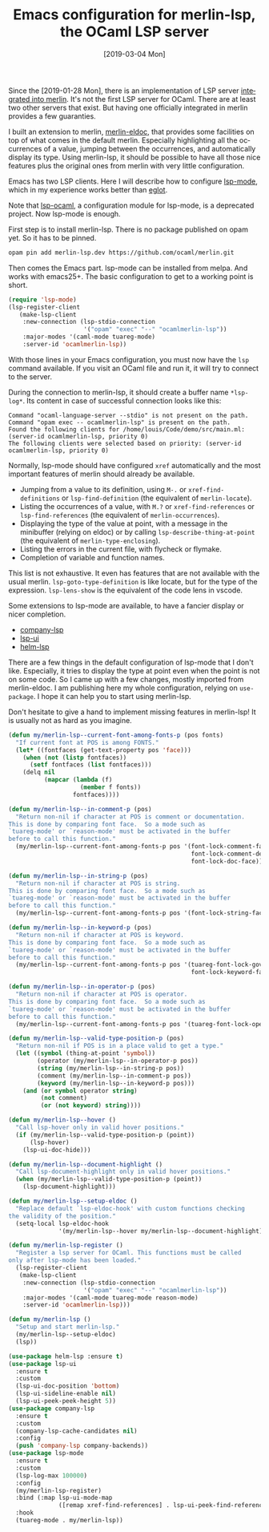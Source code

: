 #+TITLE: Emacs configuration for merlin-lsp, the OCaml LSP server
#+DATE: [2019-03-04 Mon]
#+DESCRIPTION: How to configure lsp-mode in emacs to use the OCaml merlin-lsp server
#+KEYWORDS: lsp,ocaml,merlin,emacs,lsp-mode
#+LANGUAGE: en

Since the [2019-01-28 Mon], there is an implementation of LSP server
[[https://github.com/ocaml/merlin/pull/905][integrated into merlin]]. It's not the first LSP server for OCaml. There
are at least two other servers that exist. But having one officially
integrated in merlin provides a few guaranties.

I built an extension to merlin, [[https://github.com/Khady/merlin-eldoc][merlin-eldoc]], that provides some
facilities on top of what comes in the default merlin. Especially
highlighting all the occurrences of a value, jumping between the
occurrences, and automatically display its type. Using merlin-lsp, it
should be possible to have all those nice features plus the original
ones from merlin with very little configuration.

Emacs has two LSP clients. Here I will describe how to configure
[[https://github.com/emacs-lsp/lsp-mode][lsp-mode]], which in my experience works better than [[https://github.com/joaotavora/eglot][eglot]].

Note that [[https://github.com/emacs-lsp-legacy/lsp-ocaml][lsp-ocaml]], a configuration module for lsp-mode, is a
deprecated project. Now lsp-mode is enough.

First step is to install merlin-lsp. There is no package published on
opam yet. So it has to be pinned.

#+begin_src bash
opam pin add merlin-lsp.dev https://github.com/ocaml/merlin.git
#+end_src

Then comes the Emacs part. lsp-mode can be installed from melpa. And
works with emacs25+. The basic configuration to get to a working point
is short.

#+begin_src emacs-lisp
(require 'lsp-mode)
(lsp-register-client
   (make-lsp-client
    :new-connection (lsp-stdio-connection
                     '("opam" "exec" "--" "ocamlmerlin-lsp"))
    :major-modes '(caml-mode tuareg-mode)
    :server-id 'ocamlmerlin-lsp))
#+end_src

With those lines in your Emacs configuration, you must now have the
=lsp= command available. If you visit an OCaml file and run it, it
will try to connect to the server.

During the connection to merlin-lsp, it should create a buffer name
=*lsp-log*=. Its content in case of successful connection looks like
this:

#+begin_src text
Command "ocaml-language-server --stdio" is not present on the path.
Command "opam exec -- ocamlmerlin-lsp" is present on the path.
Found the following clients for /home/louis/Code/demo/src/main.ml: (server-id ocamlmerlin-lsp, priority 0)
The following clients were selected based on priority: (server-id ocamlmerlin-lsp, priority 0)
#+end_src

Normally, lsp-mode should have configured =xref= automatically and the
most important features of merlin should already be available.

- Jumping from a value to its definition, using =M-.= or
  =xref-find-definitions= or =lsp-find-definition= (the equivalent of
  =merlin-locate=).
- Listing the occurrences of a value, with =M.?= or
  =xref-find-references= or =lsp-find-references= (the equivalent of
  =merlin-occurrences=).
- Displaying the type of the value at point, with a message in the
  minibuffer (relying on eldoc) or by calling
  =lsp-describe-thing-at-point= (the equivalent of
  =merlin-type-enclosing=).
- Listing the errors in the current file, with flycheck or flymake.
- Completion of variable and function names.

This list is not exhaustive. It even has features that are not
available with the usual merlin. =lsp-goto-type-definition= is like
locate, but for the type of the expression. =lsp-lens-show= is the
equivalent of the code lens in vscode.

Some extensions to lsp-mode are available, to have a fancier display
or nicer completion.

- [[https://github.com/tigersoldier/company-lsp][company-lsp]]
- [[https://github.com/emacs-lsp/lsp-ui][lsp-ui]]
- [[https://github.com/yyoncho/helm-lsp/][helm-lsp]]

There are a few things in the default configuration of lsp-mode that I
don't like. Especially, it tries to display the type at point even
when the point is not on some code. So I came up with a few changes,
mostly imported from merlin-eldoc. I am publishing here my whole
configuration, relying on =use-package=. I hope it can help you to
start using merlin-lsp.

Don't hesitate to give a hand to implement missing features in
merlin-lsp! It is usually not as hard as you imagine.

#+begin_src emacs-lisp
(defun my/merlin-lsp--current-font-among-fonts-p (pos fonts)
  "If current font at POS is among FONTS."
  (let* ((fontfaces (get-text-property pos 'face)))
    (when (not (listp fontfaces))
      (setf fontfaces (list fontfaces)))
    (delq nil
          (mapcar (lambda (f)
                    (member f fonts))
                  fontfaces))))

(defun my/merlin-lsp--in-comment-p (pos)
  "Return non-nil if character at POS is comment or documentation.
This is done by comparing font face.  So a mode such as
`tuareg-mode' or `reason-mode' must be activated in the buffer
before to call this function."
  (my/merlin-lsp--current-font-among-fonts-p pos '(font-lock-comment-face
                                                   font-lock-comment-delimiter-face
                                                   font-lock-doc-face)))

(defun my/merlin-lsp--in-string-p (pos)
  "Return non-nil if character at POS is string.
This is done by comparing font face.  So a mode such as
`tuareg-mode' or `reason-mode' must be activated in the buffer
before to call this function."
  (my/merlin-lsp--current-font-among-fonts-p pos '(font-lock-string-face)))

(defun my/merlin-lsp--in-keyword-p (pos)
  "Return non-nil if character at POS is keyword.
This is done by comparing font face.  So a mode such as
`tuareg-mode' or `reason-mode' must be activated in the buffer
before to call this function."
  (my/merlin-lsp--current-font-among-fonts-p pos '(tuareg-font-lock-governing-face
                                                   font-lock-keyword-face)))

(defun my/merlin-lsp--in-operator-p (pos)
  "Return non-nil if character at POS is operator.
This is done by comparing font face.  So a mode such as
`tuareg-mode' or `reason-mode' must be activated in the buffer
before to call this function."
  (my/merlin-lsp--current-font-among-fonts-p pos '(tuareg-font-lock-operator-face)))

(defun my/merlin-lsp--valid-type-position-p (pos)
  "Return non-nil if POS is in a place valid to get a type."
  (let ((symbol (thing-at-point 'symbol))
        (operator (my/merlin-lsp--in-operator-p pos))
        (string (my/merlin-lsp--in-string-p pos))
        (comment (my/merlin-lsp--in-comment-p pos))
        (keyword (my/merlin-lsp--in-keyword-p pos)))
    (and (or symbol operator string)
         (not comment)
         (or (not keyword) string))))

(defun my/merlin-lsp--hover ()
  "Call lsp-hover only in valid hover positions."
  (if (my/merlin-lsp--valid-type-position-p (point))
      (lsp-hover)
    (lsp-ui-doc-hide)))

(defun my/merlin-lsp--document-highlight ()
  "Call lsp-document-highlight only in valid hover positions."
  (when (my/merlin-lsp--valid-type-position-p (point))
    (lsp-document-highlight)))

(defun my/merlin-lsp--setup-eldoc ()
  "Replace default `lsp-eldoc-hook' with custom functions checking
the validity of the position."
  (setq-local lsp-eldoc-hook
              '(my/merlin-lsp--hover my/merlin-lsp--document-highlight)))

(defun my/merlin-lsp-register ()
  "Register a lsp server for OCaml. This functions must be called
only after lsp-mode has been loaded."
  (lsp-register-client
   (make-lsp-client
    :new-connection (lsp-stdio-connection
                     '("opam" "exec" "--" "ocamlmerlin-lsp"))
    :major-modes '(caml-mode tuareg-mode reason-mode)
    :server-id 'ocamlmerlin-lsp)))

(defun my/merlin-lsp ()
  "Setup and start merlin-lsp."
  (my/merlin-lsp--setup-eldoc)
  (lsp))

(use-package helm-lsp :ensure t)
(use-package lsp-ui
  :ensure t
  :custom
  (lsp-ui-doc-position 'bottom)
  (lsp-ui-sideline-enable nil)
  (lsp-ui-peek-peek-height 5))
(use-package company-lsp
  :ensure t
  :custom
  (company-lsp-cache-candidates nil)
  :config
  (push 'company-lsp company-backends))
(use-package lsp-mode
  :ensure t
  :custom
  (lsp-log-max 100000)
  :config
  (my/merlin-lsp-register)
  :bind (:map lsp-ui-mode-map
              ([remap xref-find-references] . lsp-ui-peek-find-references))
  :hook
  (tuareg-mode . my/merlin-lsp))
#+end_src
